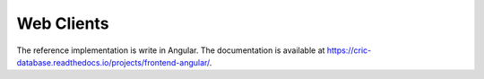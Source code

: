 Web Clients
===========

The reference implementation is write in Angular.
The documentation is available at https://cric-database.readthedocs.io/projects/frontend-angular/.
